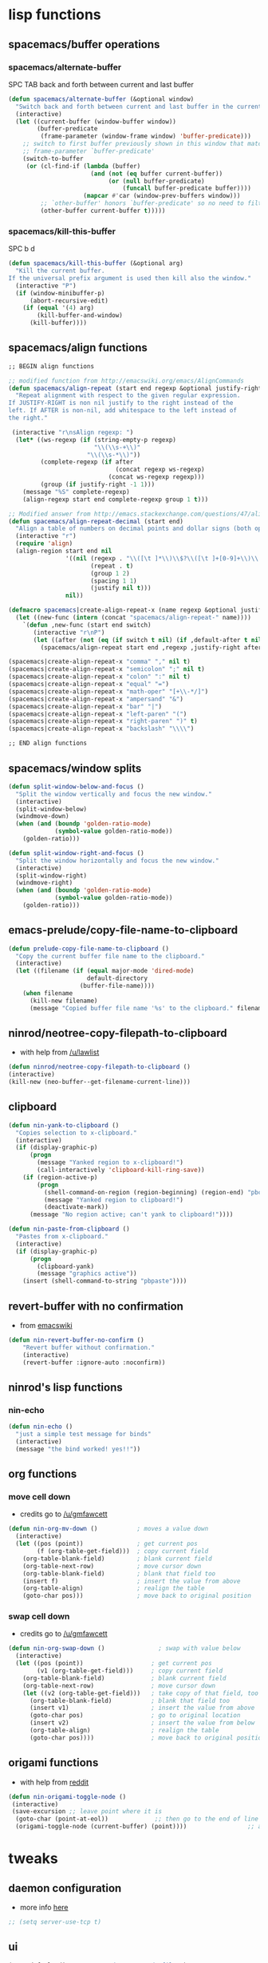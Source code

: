 #+STARTUP: indent
#+STARTUP: overview

* lisp functions
** spacemacs/buffer operations
*** spacemacs/alternate-buffer
SPC TAB
back and forth between current and last buffer
#+BEGIN_SRC emacs-lisp
(defun spacemacs/alternate-buffer (&optional window)
  "Switch back and forth between current and last buffer in the current window."
  (interactive)
  (let ((current-buffer (window-buffer window))
        (buffer-predicate
         (frame-parameter (window-frame window) 'buffer-predicate)))
    ;; switch to first buffer previously shown in this window that matches
    ;; frame-parameter `buffer-predicate'
    (switch-to-buffer
     (or (cl-find-if (lambda (buffer)
                       (and (not (eq buffer current-buffer))
                            (or (null buffer-predicate)
                                (funcall buffer-predicate buffer))))
                     (mapcar #'car (window-prev-buffers window)))
         ;; `other-buffer' honors `buffer-predicate' so no need to filter
         (other-buffer current-buffer t)))))
#+END_SRC

*** spacemacs/kill-this-buffer
SPC b d
#+BEGIN_SRC emacs-lisp
(defun spacemacs/kill-this-buffer (&optional arg)
  "Kill the current buffer.
If the universal prefix argument is used then kill also the window."
  (interactive "P")
  (if (window-minibuffer-p)
      (abort-recursive-edit)
    (if (equal '(4) arg)
        (kill-buffer-and-window)
      (kill-buffer))))
#+END_SRC

** spacemacs/align functions
#+BEGIN_SRC emacs-lisp
;; BEGIN align functions

;; modified function from http://emacswiki.org/emacs/AlignCommands
(defun spacemacs/align-repeat (start end regexp &optional justify-right after)
  "Repeat alignment with respect to the given regular expression.
If JUSTIFY-RIGHT is non nil justify to the right instead of the
left. If AFTER is non-nil, add whitespace to the left instead of
the right."
 
 (interactive "r\nsAlign regexp: ")
  (let* ((ws-regexp (if (string-empty-p regexp)
                        "\\(\\s-+\\)"
                      "\\(\\s-*\\)"))
         (complete-regexp (if after
                              (concat regexp ws-regexp)
                            (concat ws-regexp regexp)))
         (group (if justify-right -1 1)))
    (message "%S" complete-regexp)
    (align-regexp start end complete-regexp group 1 t)))

;; Modified answer from http://emacs.stackexchange.com/questions/47/align-vertical-columns-of-numbers-on-the-decimal-point
(defun spacemacs/align-repeat-decimal (start end)
  "Align a table of numbers on decimal points and dollar signs (both optional)"
  (interactive "r")
  (require 'align)
  (align-region start end nil
                '((nil (regexp . "\\([\t ]*\\)\\$?\\([\t ]+[0-9]+\\)\\.?")
                       (repeat . t)
                       (group 1 2)
                       (spacing 1 1)
                       (justify nil t)))
                nil))

(defmacro spacemacs|create-align-repeat-x (name regexp &optional justify-right default-after)
  (let ((new-func (intern (concat "spacemacs/align-repeat-" name))))
    `(defun ,new-func (start end switch)
       (interactive "r\nP")
       (let ((after (not (eq (if switch t nil) (if ,default-after t nil)))))
         (spacemacs/align-repeat start end ,regexp ,justify-right after)))))

(spacemacs|create-align-repeat-x "comma" "," nil t)
(spacemacs|create-align-repeat-x "semicolon" ";" nil t)
(spacemacs|create-align-repeat-x "colon" ":" nil t)
(spacemacs|create-align-repeat-x "equal" "=")
(spacemacs|create-align-repeat-x "math-oper" "[+\\-*/]")
(spacemacs|create-align-repeat-x "ampersand" "&")
(spacemacs|create-align-repeat-x "bar" "|")
(spacemacs|create-align-repeat-x "left-paren" "(")
(spacemacs|create-align-repeat-x "right-paren" ")" t)
(spacemacs|create-align-repeat-x "backslash" "\\\\")

;; END align functions
#+END_SRC

** spacemacs/window splits
#+BEGIN_SRC emacs-lisp
(defun split-window-below-and-focus ()
  "Split the window vertically and focus the new window."
  (interactive)
  (split-window-below)
  (windmove-down)
  (when (and (boundp 'golden-ratio-mode)
             (symbol-value golden-ratio-mode))
    (golden-ratio)))

(defun split-window-right-and-focus ()
  "Split the window horizontally and focus the new window."
  (interactive)
  (split-window-right)
  (windmove-right)
  (when (and (boundp 'golden-ratio-mode)
             (symbol-value golden-ratio-mode))
    (golden-ratio)))
#+END_SRC

** emacs-prelude/copy-file-name-to-clipboard
#+BEGIN_SRC emacs-lisp
(defun prelude-copy-file-name-to-clipboard ()
  "Copy the current buffer file name to the clipboard."
  (interactive)
  (let ((filename (if (equal major-mode 'dired-mode)
                      default-directory
                    (buffer-file-name))))
    (when filename
      (kill-new filename)
      (message "Copied buffer file name '%s' to the clipboard." filename))))
#+END_SRC

** ninrod/neotree-copy-filepath-to-clipboard
- with help from [[http://stackoverflow.com/a/40564951/4921402][/u/lawlist]]
#+BEGIN_SRC emacs-lisp
(defun ninrod/neotree-copy-filepath-to-clipboard () 
(interactive) 
(kill-new (neo-buffer--get-filename-current-line)))
#+END_SRC

** clipboard
#+BEGIN_SRC emacs-lisp
(defun nin-yank-to-clipboard ()
  "Copies selection to x-clipboard."
  (interactive)
  (if (display-graphic-p)
      (progn
        (message "Yanked region to x-clipboard!")
        (call-interactively 'clipboard-kill-ring-save))
    (if (region-active-p)
        (progn
          (shell-command-on-region (region-beginning) (region-end) "pbcopy")
          (message "Yanked region to clipboard!")
          (deactivate-mark))
      (message "No region active; can't yank to clipboard!"))))

(defun nin-paste-from-clipboard ()
  "Pastes from x-clipboard."
  (interactive)
  (if (display-graphic-p)
      (progn
        (clipboard-yank)
        (message "graphics active"))
    (insert (shell-command-to-string "pbpaste"))))
#+END_SRC

** revert-buffer with no confirmation
- from [[http://www.emacswiki.org/emacs-en/download/misc-cmds.el][emacswiki]]
#+BEGIN_SRC emacs-lisp
(defun nin-revert-buffer-no-confirm ()
    "Revert buffer without confirmation."
    (interactive)
    (revert-buffer :ignore-auto :noconfirm))
#+END_SRC

** ninrod's lisp functions
*** nin-echo
#+BEGIN_SRC emacs-lisp
(defun nin-echo ()
  "just a simple test message for binds"
  (interactive)
  (message "the bind worked! yes!!"))
#+END_SRC

** org functions
*** move cell down
- credits go to [[https://www.reddit.com/r/emacs/comments/583n1x/movecopy_a_cel_to_the_right/][/u/gmfawcett]]
#+BEGIN_SRC emacs-lisp
(defun nin-org-mv-down ()           ; moves a value down
  (interactive)
  (let ((pos (point))               ; get current pos
        (f (org-table-get-field)))  ; copy current field
    (org-table-blank-field)         ; blank current field
    (org-table-next-row)            ; move cursor down
    (org-table-blank-field)         ; blank that field too
    (insert f)                      ; insert the value from above
    (org-table-align)               ; realign the table
    (goto-char pos)))               ; move back to original position
#+END_SRC

*** swap cell down
- credits go to [[https://www.reddit.com/r/emacs/comments/583n1x/movecopy_a_cel_to_the_right/][/u/gmfawcett]]
#+BEGIN_SRC emacs-lisp
(defun nin-org-swap-down ()               ; swap with value below
  (interactive)
  (let ((pos (point))                   ; get current pos
        (v1 (org-table-get-field)))     ; copy current field
    (org-table-blank-field)             ; blank current field
    (org-table-next-row)                ; move cursor down
    (let ((v2 (org-table-get-field)))   ; take copy of that field, too
      (org-table-blank-field)           ; blank that field too
      (insert v1)                       ; insert the value from above
      (goto-char pos)                   ; go to original location
      (insert v2)                       ; insert the value from below
      (org-table-align)                 ; realign the table
      (goto-char pos))))                ; move back to original position
#+END_SRC

** origami functions
- with help from [[https://www.reddit.com/r/emacs/comments/580v30/tweaking_origamiel_lisp_and_regexes/][reddit]]
#+BEGIN_SRC emacs-lisp
(defun nin-origami-toggle-node ()
 (interactive)
 (save-excursion ;; leave point where it is
  (goto-char (point-at-eol))             ;; then go to the end of line
  (origami-toggle-node (current-buffer) (point))))                 ;; and try to fold
#+END_SRC

* tweaks
** daemon configuration
- more info [[http://www.tychoish.com/posts/running-multiple-emacs-daemons-on-a-single-system/][here]]
#+BEGIN_SRC emacs-lisp
  ;; (setq server-use-tcp t)
#+END_SRC

** ui
#+BEGIN_SRC emacs-lisp
  (setq default-directory "~/code/sources/dotfiles")
  (setq inhibit-startup-message t)

  ;; careful with emacs compiled with `nox'
  (if (fboundp 'scroll-bar-mode)
    (scroll-bar-mode -1))

  (if (fboundp 'fringe-mode)
    (fringe-mode 0))

  (tool-bar-mode -1)
  (menu-bar-mode -1)
  (fset 'yes-or-no-p 'y-or-n-p)

  ;; silence, please.
  ;; (setq visible-bell t)

  ;; save last cursor position
  (save-place-mode 1) 
  ;; (setq save-place-file (locate-user-emacs-file "places" "emacs-places"))

  ;; save minibuffer history
  (savehist-mode 1)

  ;; hack: customize display time in modeline. 
  ;; lifted from https://www.reddit.com/r/emacs/comments/2ziinn/displaytimemode_but_not_system_load/
  (setq display-time-default-load-average nil)
  (setq display-time-day-and-date t)
  (display-time-mode)

  ;;highlight current line
  ;;(global-hl-line-mode)


  ;; support for camelcase words
  ;; (global-subword-mode)

#+END_SRC

** gui
#+BEGIN_SRC emacs-lisp
  (when (display-graphic-p)
    (when (eq system-type 'darwin)
        ;; start maximized
        ;; (toggle-frame-maximized)
        ;; (set-frame-parameter nil 'fullscreen 'fullboth)

        ;; osx does not lose screen real state with menu bar mode on
        (menu-bar-mode 1)))
#+END_SRC

** indentation
#+BEGIN_SRC emacs-lisp
  (setq-default js-basic-offset 2
                js-indent-level 2
                sh-basic-offset 2
                sh-indentation 2
                indent-tabs-mode nil)
#+END_SRC

** font
*** Monoisome
- get it at [[https://github.com/larsenwork/monoid][larsenwork/monoid]]
  #+BEGIN_SRC emacs-lisp
  (add-to-list 'default-frame-alist
               '(font . "Monoisome-14"))
  #+END_SRC

** backups
- partially lifted from [[https://github.com/magnars/.emacs.d/blob/master/init.el][magnar's emacs.d]]
#+BEGIN_SRC emacs-lisp
;; Write backup files to own directory
(setq backup-directory-alist
      `(("." . ,(expand-file-name
                 (concat user-emacs-directory "backups")))))
;; Make backups of files, even when they're in version control
(setq vc-make-backup-files t)


(setq auto-save-default nil) ; stop creating those #auto-save# files
#+END_SRC

** garbage collection tuning
#+BEGIN_SRC emacs-lisp
(setq gc-cons-threshold 50000000)
(setq gnutls-min-prime-bits 4096)
#+END_SRC

** move custom data out of init.el
- more info [[http://irreal.org/blog/?p=3765][here]]
- and [[http://emacsblog.org/2008/12/06/quick-tip-detaching-the-custom-file/][here (M-x all-things-emacs)]]
  #+BEGIN_SRC emacs-lisp
(setq custom-file "~/.emacs.d/emacs-customizations.el")
(load custom-file 'noerror)
  #+END_SRC

** org-mode
*** general configs
- somewhat lifted from aaron bieber's post: [[http://blog.aaronbieber.com/2016/01/30/dig-into-org-mode.html][dig into org mode]]
#+BEGIN_SRC emacs-lisp
  (setq org-todo-keywords
        '((sequence "TODO" "IN-PROGRESS" "WAITING" "|" "DONE" "CANCELED")))
  (setq org-blank-before-new-entry (quote ((heading) (plain-list-item))))
  (setq org-log-done (quote time))
  (setq org-log-redeadline (quote time))
  (setq org-log-reschedule (quote time))
  (setq org-src-window-setup 'current-window)
#+END_SRC

*** org capture
- lifted from aaron bieber's post: [[http://blog.aaronbieber.com/2016/01/30/dig-into-org-mode.html][dig into org mode]]
#+BEGIN_SRC emacs-lisp
(setq org-capture-templates
      '(("a" "My TODO task format." entry
         (file "~/code/sources/life/gtd/inbox.org")
         "* TODO %? ")))
(defun air-org-task-capture ()
  "Capture a task with my default template."
  (interactive)
  (org-capture nil "a"))
#+END_SRC

*** org agenda
- lifted from aaron bieber's post: [[http://blog.aaronbieber.com/2016/01/30/dig-into-org-mode.html][dig into org mode]]
#+BEGIN_SRC emacs-lisp
  (setq org-agenda-files '("~/code/sources/life/"))

  (defun air-pop-to-org-agenda (split)
    "Visit the org agenda, in the current window or a SPLIT."
    (interactive "P")
    (org-agenda-list)
    (when (not split)
      (delete-other-windows)))

  (setq org-agenda-text-search-extra-files '(agenda-archives))
#+END_SRC

*** org refile
- with help from [[http://stackoverflow.com/a/22200624/4921402][so]]
#+BEGIN_SRC emacs-lisp
  (setq org-agenda-files
        '("~/code/sources/life/gtd/archives/done.org" 
          "~/code/sources/life/gtd/archives/canceled.org" 
          "~/code/sources/life/gtd/projects/projects.org" 
          "~/code/sources/life/gtd/inbox.org" 
          "~/code/sources/life/gtd/next.org" 
          "~/code/sources/life/gtd/talvez.org"))

  (setq org-refile-targets
        '((nil :maxlevel . 1)
          (org-agenda-files :maxlevel . 1)))
#+END_SRC

* packages
** evil corruption
*** evil
- emacsify insert state. based on this SO question [[http://stackoverflow.com/a/26573722/4921402][here]].
#+BEGIN_SRC emacs-lisp
  (use-package evil :ensure t
    :config 

    ;; remove all keybindings from insert-state keymap just
    ;; because I want to use emacs keybindings in insert state.
    (setcdr evil-insert-state-map nil)

    ;; but [escape] should switch back to normal state, obviously.
    (define-key evil-insert-state-map [escape] 'evil-normal-state)

    (evil-mode))
#+END_SRC

*** evil-commentary
#+BEGIN_SRC emacs-lisp
(use-package evil-commentary :ensure t
  :diminish evil-commentary-mode
  :config (evil-commentary-mode))
#+END_SRC

*** evil-matchit
#+BEGIN_SRC emacs-lisp
(use-package evil-matchit :ensure t
  :config (global-evil-matchit-mode 1))
#+END_SRC

*** evil-surround
#+BEGIN_SRC emacs-lisp
(use-package evil-surround :ensure t
  :config (global-evil-surround-mode 1))
#+END_SRC

*** evil-exchange
#+BEGIN_SRC emacs-lisp
(use-package evil-exchange :ensure t
  :config (evil-exchange-install))
#+END_SRC

*** evil-args
#+begin_src emacs-lisp
(use-package evil-args :ensure t
  :config
    (define-key evil-inner-text-objects-map "a" 'evil-inner-arg)
    (define-key evil-outer-text-objects-map "a" 'evil-outer-arg)
)
#+end_src

*** evil-visualstar
#+begin_src emacs-lisp
(use-package evil-visualstar :ensure t
  :config (global-evil-visualstar-mode))
#+end_src

*** evil-indent-plus
#+begin_src emacs-lisp
(use-package evil-indent-plus :ensure t
  :config (evil-indent-plus-default-bindings))
#+end_src

*** evil-anzu
- config section hack: see [[https://github.com/TheBB/spaceline/issues/69][TheBB/spaceline#69]]
#+BEGIN_SRC emacs-lisp
  (use-package evil-anzu :ensure t
    :config 
    (setq anzu-cons-mode-line-p nil))
#+END_SRC

*** evil-numbers
#+BEGIN_SRC emacs-lisp
(use-package evil-numbers :ensure t)
#+END_SRC

*** evil-escape
#+BEGIN_SRC emacs-lisp
(use-package evil-escape :ensure t
  :config 
  (evil-escape-mode)
)
#+END_SRC

*** evil-terminal-cursor-changer
#+BEGIN_SRC emacs-lisp
  ;; (use-package evil-terminal-cursor-changer :ensure t
  ;;   :config
  ;;   (setq evil-motion-state-cursor 'box)
  ;;   (setq evil-visual-state-cursor 'box)
  ;;   (setq evil-normal-state-cursor 'box)
  ;;   (setq evil-insert-state-cursor 'bar)
  ;;   (setq evil-emacs-state-cursor  'hbar)
  ;;   (unless (display-graphic-p) 
  ;;     (evil-terminal-cursor-changer-activate)))
#+END_SRC

*** evil-replace-with-register
#+BEGIN_SRC emacs-lisp
  (use-package evil-ReplaceWithRegister :load-path "lisp/Dewdrops/evil-ReplaceWithRegister"
  :config
  (setq evil-ReplaceWithRegister-key (kbd "gr"))
  (evil-ReplaceWithRegister-install))
#+END_SRC

** cosmetic
*** theme collection
**** dark
***** birds-of-paradise-plus
  #+BEGIN_SRC text
    (use-package birds-of-paradise-plus-theme
      :init (load-theme 'birds-of-paradise-plus t)
      :defer t
      :ensure t)
  #+END_SRC

***** spacemacs
  #+BEGIN_SRC emacs-lisp
    (use-package spacemacs-theme
      :init (load-theme 'spacemacs-dark t)
      :defer t
      :ensure t)
  #+END_SRC

***** dracula 
#+BEGIN_SRC emacs-lisp
  ;; (use-package dracula-theme
  ;;   :init (load-theme 'dracula t)
  ;;   :defer t
  ;;   :ensure t)
#+END_SRC

***** gruvbox
  #+BEGIN_SRC emacs-lisp
    ;; (use-package gruvbox-theme
    ;;   :init (load-theme 'gruvbox t)
    ;;   :defer t
    ;;   :ensure t)
  #+END_SRC

***** darktooth
#+BEGIN_SRC emacs-lisp
  ;; (use-package darktooth-theme
  ;;   :init (load-theme 'darktooth t)
  ;;   :defer t
  ;;   :ensure t)
#+END_SRC

***** zenburn
#+BEGIN_SRC emacs-lisp
  ;;   (use-package zenburn-theme :ensure t)
  ;;   (load-theme 'zenburn t)
#+END_SRC

***** base16-chalk
#+BEGIN_SRC emacs-lisp
  ;; (use-package base16-theme
  ;;   :init (load-theme 'base16-chalk t)
  ;;   :defer t
  ;;   :ensure t)
#+END_SRC

***** cyberpunk
#+BEGIN_SRC emacs-lisp
  ;; (use-package cyberpunk-theme
  ;;   :init (load-theme 'cyberpunk t)
  ;;   :defer t
  ;;   :ensure t)
#+END_SRC

***** ample-zen
#+BEGIN_SRC emacs-lisp
  ;; (use-package ample-zen-theme
  ;;   :init (load-theme 'ample-zen t)
  ;;   :defer t
  ;;   :ensure t)
#+END_SRC

***** ample
#+BEGIN_SRC emacs-lisp
  ;; (use-package ample-theme
  ;;   :init (progn (load-theme 'ample t t)
  ;;                (enable-theme 'ample))
  ;;   :defer t
  ;;   :ensure t)
#+END_SRC

**** light
***** material
#+BEGIN_SRC emacs-lisp
  ;; (use-package material-theme :ensure t)
  ;; (load-theme 'material-light t)
  ;; (load-theme 'material t)
#+END_SRC

***** solarized
#+BEGIN_SRC emacs-lisp
  ;; (use-package solarized-theme :ensure t
  ;;   :config

  ;;   (setq solarized-high-contrast-mode-line t)
  ;;   (setq solarized-use-variable-pitch nil))

  ;; (load-theme 'solarized-light t)
#+END_SRC

***** leuven
#+BEGIN_SRC emacs-lisp
  ;; (load-theme 'leuven t)
#+END_SRC

*** spaceline
- to see an exhaustive separator list see [[https://github.com/milkypostman/powerline/blob/master/powerline-separators.el#L9-L11][here]].
#+BEGIN_SRC emacs-lisp
  (use-package spaceline :ensure t
    :config
    (setq powerline-height 30)
    (setq powerline-default-separator 'utf-8) ;customize separators for Powerline: alternate, slant, wave, zigzag, nil.
    (setq spaceline-separator-dir-left '(right . right))
    (setq spaceline-separator-dir-right '(right . right))
    (when (eq system-type 'darwin) (setq ns-use-srgb-colorspace nil))
    (setq powerline-default-separator 'slant)
    (setq spaceline-workspace-numbers-unicode t) ;for eyebrowse. nice looking unicode numbers for tagging different layouts
    (setq spaceline-window-numbers-unicode t)
    (setq spaceline-highlight-face-func #'spaceline-highlight-face-evil-state) ; set colouring for different evil-states
    (require 'spaceline-config)
    (spaceline-spacemacs-theme)
    (spaceline-compile))
#+END_SRC

*** rainbow-delimiters
#+BEGIN_SRC emacs-lisp
(use-package rainbow-delimiters :ensure t
  :config (add-hook 'prog-mode-hook #'rainbow-delimiters-mode))
#+END_SRC

*** highlight-parentheses
#+BEGIN_SRC emacs-lisp
  (use-package highlight-parentheses :ensure t
    :diminish highlight-parentheses-mode
    :config
        (add-hook 'prog-mode-hook #'highlight-parentheses-mode)
        (add-hook 'org-mode-hook #'highlight-parentheses-mode)
        (setq hl-paren-delay 0.2)
        (setq hl-paren-colors '("Springgreen3"
                                "IndianRed1"
                                "IndianRed3"
                                "IndianRed4"))
        (set-face-attribute 'hl-paren-face nil :weight 'ultra-bold))
#+END_SRC

*** all-the-icons
#+BEGIN_SRC emacs-lisp
  (use-package all-the-icons :ensure t
    :config
    (use-package all-the-icons-dired :load-path "lisp/jtbm37/all-the-icons-dired"))
#+END_SRC

** expand funcionality
*** highlight-numbers
#+BEGIN_SRC emacs-lisp
(use-package highlight-numbers :ensure t
:config (add-hook 'prog-mode-hook 'highlight-numbers-mode))
#+END_SRC
*** relative-line-numbers
#+BEGIN_SRC emacs-lisp
(use-package relative-line-numbers :ensure t
:init
  (setq relative-line-numbers-motion-function #'forward-visible-line)
:config
  (global-relative-line-numbers-mode))
#+END_SRC

*** restart-emacs
#+BEGIN_SRC emacs-lisp
(use-package restart-emacs :ensure t)
#+END_SRC

*** eyebrowse
#+BEGIN_SRC emacs-lisp
(use-package eyebrowse :ensure t
  :config
    (setq eyebrowse-wrap-around t)
    (eyebrowse-mode t)
)
#+END_SRC

*** multi-term
#+BEGIN_SRC emacs-lisp
(use-package multi-term :ensure t
  :config (setq multi-term-program "/bin/zsh"))
#+END_SRC

*** avy
  #+BEGIN_SRC emacs-lisp
(use-package avy :ensure t)
  #+END_SRC

*** ag: the silver searcher
#+BEGIN_SRC emacs-lisp
(use-package ag :ensure t)
#+END_SRC

*** smartparens
#+BEGIN_SRC emacs-lisp
  (use-package smartparens :ensure t
    :config
     ;; Always start smartparens mode in js-mode.
     ;; (add-hook 'js-mode-hook #'smartparens-mode)
     (add-hook 'prog-mode-hook #'smartparens-mode)
     (add-hook 'org-mode-hook #'smartparens-mode)
  )
#+END_SRC

*** origami
#+BEGIN_SRC emacs-lisp
(use-package origami :ensure t
  :config 
    (add-hook 'prog-mode-hook 
      (lambda () 
        (setq-local origami-fold-style 'triple-braces)
        (origami-mode)
        (origami-close-all-nodes (current-buffer)))))
#+END_SRC

*** restclient
#+BEGIN_SRC emacs-lisp
(use-package restclient :ensure t)
#+END_SRC

*** atomic-chrome
#+BEGIN_SRC emacs-lisp
  (when (eq system-type 'darwin)
    (use-package atomic-chrome :ensure t
      :init
      (atomic-chrome-start-server)))
  #+END_SRC

*** vidff
#+BEGIN_SRC emacs-lisp
(use-package vdiff :ensure t
:config
(evil-define-key 'normal vdiff-mode-map "," vdiff-mode-prefix-map))
#+END_SRC

** completions
*** ivy/counsel
#+BEGIN_SRC emacs-lisp
  (use-package ivy
    :ensure t
    :config
      ;; (setq ivy-use-virtual-buffers t)
      (setq ivy-count-format "(%d/%d) ")
      (ivy-mode 1)
      (use-package counsel :ensure t))
#+END_SRC

*** company
#+BEGIN_SRC emacs-lisp
(use-package company :ensure t
  :config
    (add-hook 'after-init-hook 'global-company-mode)
    ;; TODO: could we use TAB?
    (define-key company-mode-map (kbd "C-SPC") 'company-complete))
#+END_SRC

*** yasnippet
  #+BEGIN_SRC emacs-lisp
(use-package yasnippet :ensure t
  :config (yas-global-mode 1))
  #+END_SRC

*** flycheck
  #+BEGIN_SRC emacs-lisp
    (use-package flycheck :ensure t
      :config (global-flycheck-mode t))
  #+END_SRC

*** emmet
#+BEGIN_SRC emacs-lisp
  (use-package emmet-mode
    :init (progn
                 (add-hook 'web-mode-hook  'emmet-mode)
                 (add-hook 'html-mode-hook 'emmet-mode)
                 (add-hook 'sgml-mode-hook 'emmet-mode)
                 (add-hook 'css-mode-hook  'emmet-mode))
    :defer t
    :ensure t)
#+END_SRC

*** smart-tab
#+BEGIN_SRC emacs-lisp
  (use-package smart-tab :ensure t
    :config (global-smart-tab-mode 1))
#+END_SRC

** keybinds
*** which key
  #+BEGIN_SRC emacs-lisp
  (use-package which-key :ensure t 
    :diminish which-key-mode
	:config (which-key-mode))
  #+END_SRC

*** bind-map
#+BEGIN_SRC emacs-lisp
(use-package bind-map :ensure t)
#+END_SRC

*** bind-key
#+BEGIN_SRC emacs-lisp
(use-package bind-key :ensure t)
#+END_SRC

*** hydra
#+BEGIN_SRC emacs-lisp
(use-package hydra :ensure t
  :config
    (use-package ivy-hydra :ensure t))
#+END_SRC

** file browsing
*** projectile
- the projectile-switch-project-action hack was lifted from [[projectile-switch-project-action][here]].
#+BEGIN_SRC emacs-lisp
(use-package projectile :ensure t
  :diminish projectile-mode
  :config
    (add-hook 'after-init-hook 'projectile-mode)
    (use-package counsel-projectile :ensure t)
    (setq projectile-completion-system 'ivy)   
    
    ;; make projectile usable for every directory
    (setq projectile-require-project-root nil)

    ;; not used because `SPC-gs' is sealing the deal for the moment
    ;;(setq projectile-switch-project-action 'projectile-vc)
)
#+END_SRC

*** ranger
#+BEGIN_SRC emacs-lisp
  (use-package ranger :ensure t
    :config
        ;; (ranger-override-dired-mode t)
        (setq ranger-cleanup-on-disable t)
        (setq ranger-show-dotfiles t)
        (setq ranger-hide-cursor nil))
#+END_SRC

*** neotree
#+BEGIN_SRC emacs-lisp
    (use-package neotree :ensure t
      :init
      (setq neo-create-file-auto-open t
            neo-auto-indent-point nil
            neo-mode-line-type 'none
            neo-window-width 50
            neo-show-updir-line nil
            neo-smart-open t
            neo-show-hidden-files t
            neo-theme (if (display-graphic-p) 'icons 'nerd) ; fallback
            ;; neo-theme 'nerd ; fallback
            neo-banner-message nil
  ))
#+END_SRC

*** dired+
#+BEGIN_SRC emacs-lisp
  (use-package dired+ :ensure t
    :init
    (setq diredp-hide-details-initially-flag nil))
#+END_SRC

*** dired-k
#+BEGIN_SRC emacs-lisp
  (use-package dired-k :ensure t
    :init
      (setq dired-k-human-readable t)
      (setq dired-k-style 'git)
    :config
    (add-hook 'dired-initial-position-hook 'dired-k))

#+END_SRC

*** dired-sort
#+BEGIN_SRC emacs-lisp
(use-package dired-sort :ensure t)
#+END_SRC

** git
*** git-gutter
#+BEGIN_SRC emacs-lisp
(use-package git-gutter :ensure t
  :config
    (global-git-gutter-mode +1)
)
#+END_SRC

*** magit
- for more info about magit-display-buffer-function, see [[http://stackoverflow.com/q/39933868/4921402][here]].
#+BEGIN_SRC emacs-lisp
  (use-package magit :ensure t
    :config
      ;;(setq magit-display-buffer-function #'magit-display-buffer-fullframe-status-v1)
      (setq magit-display-buffer-function #'magit-display-buffer-same-window-except-diff-v1)
      (setq magit-repository-directories '("~/code/sources"))
      (use-package evil-magit :ensure t)
  )
#+END_SRC

** org
*** Org Bullets
  #+BEGIN_SRC emacs-lisp
    (use-package org-bullets
      :ensure t
      :init

      ;; org-bullets-bullet-list
      ;; default: "◉ ○ ✸ ✿"
      ;; large: ♥ ● ◇ ✚ ✜ ☯ ◆ ♠ ♣ ♦ ☢ ❀ ◆ ◖ ▶
      ;; Small: ► • ★ ▸
      (setq org-bullets-bullet-list '("•"))

      ;; others: ▼, ↴, ⬎, ⤷,…, and ⋱.
      ;; (setq org-ellipsis "⤵")
      (setq org-ellipsis "…")

      :config
      (add-hook 'org-mode-hook 
                (lambda () 
                  (org-bullets-mode 1))))
  #+END_SRC

*** Reveal.js
  #+BEGIN_SRC emacs-lisp
  (use-package ox-reveal
  :ensure t)

  (setq org-reveal-root "http://cdn.jsdelivr.net/reveal.js/3.0.0/")
  (setq org-reveal-mathjax t)

  (use-package htmlize 
  :ensure t)
  #+END_SRC

*** ob-http
#+BEGIN_SRC emacs-lisp
(use-package ob-http :ensure t
:config
(org-babel-do-load-languages
 'org-babel-load-languages
 '((emacs-lisp . t)
   (http . t))))
#+END_SRC

** filetypes
*** md: markdown
#+BEGIN_SRC emacs-lisp
(use-package markdown-mode :ensure t
      :commands (markdown-mode gfm-mode)
      :mode (("README\\.md\\'" . gfm-mode)
             ("\\.md\\'" . markdown-mode)
             ("\\.markdown\\'" . markdown-mode))
      :init (setq markdown-command "multimarkdown"))
#+END_SRC

*** html: web-mode
#+BEGIN_SRC emacs-lisp
(use-package web-mode
  :ensure t
  :init 
  (setq web-mode-enable-current-element-highlight t)
  :config
      (add-to-list 'auto-mode-alist '("\\.html?\\'" . web-mode))
      (add-to-list 'auto-mode-alist '("\\.phtml\\'" . web-mode))
      (add-to-list 'auto-mode-alist '("\\.tpl\\.php\\'" . web-mode))
      (add-to-list 'auto-mode-alist '("\\.[agj]sp\\'" . web-mode))
      (add-to-list 'auto-mode-alist '("\\.as[cp]x\\'" . web-mode))
      (add-to-list 'auto-mode-alist '("\\.erb\\'" . web-mode))
      (add-to-list 'auto-mode-alist '("\\.mustache\\'" . web-mode))
      (add-to-list 'auto-mode-alist '("\\.djhtml\\'" . web-mode))

      (defun my-web-mode-hook ()
        "Hooks for Web mode."

        ;; config auto closing: http://stackoverflow.com/a/23407052/4921402 
        (setq web-mode-tag-auto-close-style 2)
        (setq web-mode-auto-close-style 2)
        (setq web-mode-enable-auto-closing t)

        (setq web-mode-markup-indent-offset 2)
        (setq web-mode-css-indent-offset    2)
        (setq web-mode-code-indent-offset   2))
      (add-hook 'web-mode-hook 'my-web-mode-hook))
#+END_SRC

*** css/less: 
#+BEGIN_SRC emacs-lisp
  (use-package less-css-mode :ensure t)
#+END_SRC

*** js: js2-mode
#+BEGIN_SRC emacs-lisp
(use-package js2-mode :ensure t
  :config
    (add-to-list 'auto-mode-alist '("\\.js\\'" . js2-mode))
    (add-hook 'js2-mode-hook (lambda () (setq js2-basic-offset 2))))
#+END_SRC

*** json: json-mode, json-reformat
#+BEGIN_SRC emacs-lisp
  (use-package json-reformat :ensure t
    :config
    (setq json-reformat:indent-width 2))

  (use-package json-mode :ensure t)
#+END_SRC

*** vimrc: vimrc mode
#+BEGIN_SRC emacs-lisp
(use-package vimrc-mode :ensure t)
#+END_SRC

*** docker: dockerfile
#+BEGIN_SRC emacs-lisp
(use-package dockerfile-mode :ensure t
  :config (add-to-list 'auto-mode-alist '("Dockerfile\\'" . dockerfile-mode)))
#+END_SRC

*** gitconfig-mode
#+BEGIN_SRC emacs-lisp
(use-package gitconfig-mode :ensure t)
#+END_SRC

* fixes/patches
** yasnippet hijacks TAB key in term mode
#+BEGIN_SRC emacs-lisp
(add-hook 'term-mode-hook 'my-term-mode-hook)
(defun my-term-mode-hook ()
  (yas-minor-mode -1))
#+END_SRC

** make zsh with bindkey -v and ansi-term be friendly to each other [[https://github.com/syl20bnr/spacemacs/issues/7140][syl20bnr/spacemacs#7140]]
*** TheBB's solution
- shamelessly lifted from github.com/TheBB's config
- not working though.
#+BEGIN_SRC emacs-lisp
  ;(evil-set-initial-state 'term-mode 'emacs)
  ;(push 'term-mode evil-escape-excluded-major-modes)
#+END_SRC

*** @chadhs tip
#+BEGIN_SRC emacs-lisp
  ;; (evil-define-key 'normal term-raw-map "p" 'term-paste)
  ;; (evil-define-key 'normal term-raw-map "j" 'term-send-down)
  ;; (evil-define-key 'normal term-raw-map "k" 'term-send-up)
  ;; (evil-define-key 'normal term-raw-map "/" 'term-send-reverse-search-history)
  ;; (evil-define-key 'normal term-raw-map (kbd "C-c") 'term-send-raw)
  ;; (evil-define-key 'insert term-raw-map (kbd "C-c") 'term-send-raw)
#+END_SRC

** fix $PATH on macosx with exec-path-from-shell
#+BEGIN_SRC emacs-lisp
  (when (eq system-type 'darwin)
      (use-package exec-path-from-shell
        :ensure t
        :config
          (exec-path-from-shell-initialize)))
#+END_SRC

** diminishes
#+BEGIN_SRC emacs-lisp
(diminish 'undo-tree-mode)
(diminish 'auto-revert-mode)
(diminish 'org-indent-mode)
(diminish 'smartparens-mode)
(diminish 'git-gutter-mode)
(diminish 'evil-escape-mode)
(diminish 'subword-mode)
(diminish 'smart-tab-mode)
(diminish 'flyspell-mode "FlyS")
(diminish 'flycheck-mode "FlyC")
#+END_SRC

** M-x man
- [[http://emacs.stackexchange.com/a/10669/12585][list]] of evil states: 
- with [[https://github.com/syl20bnr/spacemacs/issues/7346][help]] from @TheBB 
#+BEGIN_SRC emacs-lisp
  (with-eval-after-load "man" 
      (evil-set-initial-state 'Man-mode 'normal)
      (setq Man-notify-method 'pushy)
  )
#+END_SRC

** dabbrev-expand case fix
#+BEGIN_SRC emacs-lisp
  (setq dabbrev-case-fold-search nil)
#+END_SRC

* keybinds
** evil
*** abusing the g prefix
#+BEGIN_SRC emacs-lisp
(define-key evil-motion-state-map "go" 'evil-goto-first-line)
(define-key evil-motion-state-map "gl" 'evil-goto-line)
(define-key evil-motion-state-map "gp" 'pop-global-mark)
(define-key evil-motion-state-map "g9" (kbd "Hz-M"))
(define-key evil-motion-state-map "g0" (kbd "LztM"))

(define-key evil-motion-state-map "g1" 'eyebrowse-switch-to-window-config-1)
(define-key evil-motion-state-map "g2" 'eyebrowse-switch-to-window-config-2)
(define-key evil-motion-state-map "g3" 'eyebrowse-switch-to-window-config-3)
(define-key evil-motion-state-map "g4" 'eyebrowse-switch-to-window-config-4)

(define-key evil-motion-state-map "gs" 'magit-status)
(define-key evil-motion-state-map "g." 'counsel-projectile)
(define-key evil-motion-state-map "g/" 'swiper)
(define-key evil-motion-state-map "gh" 'counsel-recentf)
#+END_SRC

*** comfort improvements
#+BEGIN_SRC emacs-lisp
  (define-key evil-normal-state-map (kbd "RET") 'evil-write)
  (define-key evil-normal-state-map (kbd "TAB") 'evil-toggle-fold)
  (define-key evil-normal-state-map (kbd "DEL") 'counsel-find-file)
  (define-key evil-normal-state-map "q" 'evil-quit)
  (define-key evil-normal-state-map "-" 'evil-ex-nohighlight)
  (define-key evil-normal-state-map "Q" 'evil-record-macro)
  (define-key evil-motion-state-map "(" 'evil-backward-paragraph)
  (define-key evil-motion-state-map ")" 'evil-forward-paragraph)
#+END_SRC

*** function keys
#+BEGIN_SRC emacs-lisp
(bind-key (kbd "<f1>") 'eyebrowse-switch-to-window-config-1 evil-motion-state-map)
(bind-key (kbd "<f2>") 'eyebrowse-switch-to-window-config-2 evil-motion-state-map)
(bind-key (kbd "<f3>") 'eyebrowse-switch-to-window-config-3 evil-motion-state-map)
(bind-key (kbd "<f4>") 'eyebrowse-switch-to-window-config-4 evil-motion-state-map)

(bind-key (kbd "<f5>") 'eyebrowse-switch-to-window-config-5 evil-motion-state-map)
(bind-key (kbd "<f6>") 'eyebrowse-switch-to-window-config-6 evil-motion-state-map)
(bind-key (kbd "<f7>") 'eyebrowse-switch-to-window-config-7 evil-motion-state-map)
(bind-key (kbd "<f8>") 'eyebrowse-switch-to-window-config-8 evil-motion-state-map)
#+END_SRC

*** fixes
#+BEGIN_SRC emacs-lisp
  ;; As I've sequestered < and > when in org mode, we need a workaround.
  (define-key evil-motion-state-map "g>" 'evil-shift-right)
  (define-key evil-motion-state-map "g<" 'evil-shift-left)

  ;; `z.' fix
  (define-key evil-normal-state-map "z." 'evil-scroll-line-to-center)

  ;; `z-' fix
  (define-key evil-normal-state-map "z-" 'evil-scroll-line-to-bottom)

  ;; make / and ? behave like vim
  (define-key isearch-mode-map (kbd "<escape>") 'isearch-cancel)
  (define-key evil-ex-search-keymap (kbd "<escape>") 'minibuffer-keyboard-quit)

  ;; instantly display current keystrokes in mini buffer
  (setq echo-keystrokes 0.02)

  ;; auto-indent on RET
  (define-key global-map (kbd "RET") 'newline-and-indent)
#+END_SRC

*** insert state
#+BEGIN_SRC emacs-lisp
  (global-set-key (kbd "C-<tab>") 'dabbrev-expand)
  (define-key minibuffer-local-map (kbd "C-<tab>") 'dabbrev-expand)
#+END_SRC

** modes
*** org
**** bind-map
#+BEGIN_SRC emacs-lisp
(bind-map org-map
    :evil-keys (",")
    :evil-states (normal visual)
    :major-modes (org-mode))
#+END_SRC

**** local leader
***** c: code
#+BEGIN_SRC emacs-lisp
  (bind-map-set-keys org-map
    "cc" 'org-edit-src-code
    "cb" 'org-babel-execute-src-block
    "cp" 'eval-print-last-sexp
    "ce" 'eval-last-sexp)
  (which-key-declare-prefixes ", c" "code")
#+END_SRC

***** d: dates/schedulling
#+BEGIN_SRC emacs-lisp
  (bind-map-set-keys org-map
    "dd" 'org-schedule
  )
  (which-key-declare-prefixes ", d" "dates/schedule")
#+END_SRC

***** i: insertions
#+BEGIN_SRC emacs-lisp
(bind-map-set-keys org-map
  "ih" 'org-insert-heading
  "ia" 'org-insert-heading-after-current
  "ir" 'org-insert-heading-respect-content
  "is" 'org-insert-subheading
  "il" 'org-insert-link
  "io" 'org-open-at-point
  "iL" 'org-toggle-link-display
)
(which-key-declare-prefixes ", i" "insertions/additions")
#+END_SRC

***** l: label/tag
#+BEGIN_SRC emacs-lisp
  (bind-map-set-keys org-map
    "ll" 'counsel-org-tag
  )
  (which-key-add-major-mode-key-based-replacements 'org-mode ", l" "label/tag")
#+END_SRC

***** m: meta
#+BEGIN_SRC emacs-lisp
  (bind-map-set-keys org-map
    "ml" 'org-metaright
    "mh" 'org-metaleft
    "mj" 'org-metadown
    "mk" 'org-metaup
    "m RET"  'org-meta-return
  )
  (which-key-declare-prefixes ", m" "org-meta")
#+END_SRC

***** o: interesting org commands
#+BEGIN_SRC emacs-lisp
  (bind-map-set-keys org-map


    ;; from: http://emacsist.com/10284 
    "or" 'org-refile
    
    "ot" 'org-table-convert-region
  )
  (which-key-declare-prefixes ", o" "interesting org commands")
#+END_SRC

***** s: subtree commands
#+BEGIN_SRC emacs-lisp
(bind-map-set-keys org-map
  ;; subtree commands
  "sh" 'org-promote-subtree
  "sl" 'org-demote-subtree
  "sk" 'org-move-subtree-up
  "sj" 'org-move-subtree-down
  "sy" 'org-copy-subtree
  "sd" 'org-cut-subtree
  "sp" 'org-paste-subtree
  "ss" 'org-show-subtree
  "sc" 'org-clone-subtree-with-time-shift)
(which-key-declare-prefixes ", s" "org subtree operations")
#+END_SRC

***** t: table
****** ☛ TODO lift more binds from [[http://orgmode.org/manual/Built_002din-table-editor.html][here]]:
#+BEGIN_SRC emacs-lisp
    (bind-map-set-keys org-map
      "ta" 'org-table-align
      
      "te" 'org-edit-special

      "tt" 'org-table-transpose-table-at-point

      "th" 'org-backward-sentence
      "tl" 'org-forward-sentence

      "tdc" 'org-table-delete-column

      ;; from https://www.reddit.com/r/emacs/comments/56oc9c/orgtables_is_there_a_way_to_delete_a_whole_table/
      ;; fist place point in the top left bar (`|')
      "tm" 'org-mark-element

      "tr" 'org-table-insert-row
      "tc" 'org-table-insert-column
    
      "to" 'org-table-toggle-coordinate-overlays
      "t?" 'org-table-field-info
      "t=" 'org-table-eval-formula

      "tf" (lambda () (interactive) 
            (let ((current-prefix-arg 4))
            (call-interactively 'org-table-recalculate))
           )

      "t RET" 'org-table-copy-down
    )
  (which-key-add-major-mode-key-based-replacements 'org-mode ", t" "org-table")
  (which-key-add-major-mode-key-based-replacements 'org-mode ", td" "org-table deletions")
  (which-key-add-major-mode-key-based-replacements 'org-mode ", tf" "recalculate formulas")
#+END_SRC

***** z: zoom / visualization
#+BEGIN_SRC emacs-lisp
(bind-map-set-keys org-map
  "zi" 'org-narrow-to-subtree
  "zo" 'widen)
(which-key-declare-prefixes ", z" "zoom")
#+END_SRC

***** E: exports
#+BEGIN_SRC emacs-lisp
(bind-map-set-keys org-map
  "Ed" 'org-export-dispatch
)
(which-key-declare-prefixes ", E" "Exports")
#+END_SRC

***** *-=: others
#+BEGIN_SRC emacs-lisp
(bind-map-set-keys org-map
  ;; cycle
  "TAB" 'org-cycle
  "*" 'org-ctrl-c-star
  "-" 'org-ctrl-c-minus
)
#+END_SRC

**** local fixes
***** org-mode-map
#+BEGIN_SRC emacs-lisp
  (unbind-key "C-<tab>" org-mode-map)
#+END_SRC
***** org-src-code-map
#+BEGIN_SRC emacs-lisp
  (bind-key "C-c C-c" 'org-edit-src-exit org-src-mode-map)
#+END_SRC
***** other
#+BEGIN_SRC emacs-lisp
  ;; (evil-define-key 'normal org-mode-map (kbd "TAB") 'ivy-switch-buffer)
  ;; (when (display-graphic-p)
  ;;   (evil-define-key 'normal org-mode-map (kbd "<tab>") 'ivy-switch-buffer))

  (evil-define-key 'normal org-mode-map (kbd "RET") 'evil-write)

  ;; movement
  (evil-define-key 'normal org-mode-map "zu" 'outline-up-heading)
  (evil-define-key 'normal org-mode-map "zh" 'outline-previous-visible-heading)
  (evil-define-key 'normal org-mode-map "zj" 'org-forward-heading-same-level)
  (evil-define-key 'normal org-mode-map "zk" 'org-backward-heading-same-level)
  (evil-define-key 'normal org-mode-map "zl" 'outline-next-visible-heading)

  (evil-define-key 'normal org-mode-map "<" 'org-do-promote)
  (evil-define-key 'normal org-mode-map ">" 'org-do-demote)

  (evil-define-key 'normal org-mode-map "t" 'org-todo)
  #+END_SRC

*** lisp-mode
- with help from [[https://www.reddit.com/r/emacs/comments/56xmvg/properly_editing_a_shell_buffer_with_evilmode/][/r/emacs]]
#+BEGIN_SRC emacs-lisp
(bind-map term-map
    :evil-keys (",")
    :evil-states (normal visual)
    :major-modes (lisp-mode lisp-interaction-mode))

(bind-map-set-keys term-map
  "e" 'eval-last-sexp
  "r" 'eval-print-last-sexp
)
(which-key-add-major-mode-key-based-replacements 'term-mode ", e" "eval-last-sexp")
(which-key-add-major-mode-key-based-replacements 'term-mode ", p" "eval-print-last-sexp")
#+END_SRC

*** term
- with help from [[https://www.reddit.com/r/emacs/comments/56xmvg/properly_editing_a_shell_buffer_with_evilmode/][/r/emacs]]
#+BEGIN_SRC emacs-lisp
(bind-map term-map
    :evil-keys (",")
    :evil-states (normal visual)
    :major-modes (term-mode))

(bind-map-set-keys term-map
  "l" 'term-line-mode
  "c" 'term-char-mode
)
(which-key-add-major-mode-key-based-replacements 'term-mode ", l" "line mode")
(which-key-add-major-mode-key-based-replacements 'term-mode ", c" "char mode")
#+END_SRC

*** dired
**** fix: unhijack my precious SPC leader key.
- lifted from this [[http://stackoverflow.com/a/10672548/4921402][SO question]]
#+BEGIN_SRC emacs-lisp
(define-key dired-mode-map (kbd "SPC") nil)
#+END_SRC

*** magit
**** magit-status-mode-map fixes
#+BEGIN_SRC emacs-lisp
(define-key magit-status-mode-map (kbd "SPC") nil)
(define-key magit-status-mode-map "go" 'evil-goto-first-line)
#+END_SRC

**** magit-hunk-section-map fixes
#+BEGIN_SRC emacs-lisp
(unbind-key "s" magit-hunk-section-map)
#+END_SRC

**** magit-file-section-map
#+BEGIN_SRC emacs-lisp
(unbind-key "s" magit-file-section-map)
#+END_SRC

*** prog-mode
#+BEGIN_SRC emacs-lisp
(evil-define-key 'normal prog-mode-map (kbd "TAB") 'nin-origami-toggle-node)
#+END_SRC

*** ivy
#+BEGIN_SRC emacs-lisp
(bind-key "<escape>"  'evil-escape ivy-minibuffer-map)
(bind-key "<escape>"  'evil-escape ivy-switch-buffer-map)
(bind-key "<escape>"  'evil-escape ivy-mode-map)
(bind-key "<escape>"  'evil-escape ivy-occur-mode-map)
(bind-key "<escape>"  'evil-escape ivy-occur-grep-mode-map)
#+END_SRC

** SPC
*** bind-map
#+BEGIN_SRC emacs-lisp
(bind-map spc-map
    :keys ("M-SPC")
    :evil-keys ("SPC")
    :evil-states (normal visual motion))
#+END_SRC

*** core/directs
#+BEGIN_SRC emacs-lisp
  (bind-map-set-keys spc-map
    "<SPC>" 'counsel-M-x
    "TAB" 'evil-toggle-fold
    "DEL" 'neotree-toggle
  )
#+END_SRC

*** a: align
#+BEGIN_SRC emacs-lisp
(bind-map-set-keys spc-map
  "aa" 'align
  "ac" 'align-current
  "am" 'spacemacs/align-repeat-math-oper
  "ar" 'spacemacs/align-repeat

  "a&" 'spacemacs/align-repeat-ampersand
  "a(" 'spacemacs/align-repeat-left-paren
  "a)" 'spacemacs/align-repeat-right-paren
  "a," 'spacemacs/align-repeat-comma
  "a." 'spacemacs/align-repeat-decimal
  "a:" 'spacemacs/align-repeat-colon
  "a;" 'spacemacs/align-repeat-semicolon
  "a=" 'spacemacs/align-repeat-equal
  "a\\" 'spacemacs/align-repeat-backslash
  "a|" 'spacemacs/align-repeat-bar
)
(which-key-declare-prefixes "SPC a" "align")

#+END_SRC

*** d: describe/help
#+BEGIN_SRC emacs-lisp
  (bind-map-set-keys spc-map
    "db" 'counsel-descbinds
    "dc" 'describe-char
    "df" 'counsel-describe-function
    "di" 'info
    "dk" 'describe-key
    "dm" 'describe-mode
    "dt" 'help-with-tutorial
    "dv" 'counsel-describe-variable
  )
  (which-key-declare-prefixes "SPC d" "describe/help")
#+END_SRC

*** e: eyebrowse
#+BEGIN_SRC emacs-lisp
(bind-map-set-keys spc-map
    "ec" 'eyebrowse-create-window-config
    "en" 'eyebrowse-next-window-config
    "er" 'eyebrowse-rename-window-config
    "es" 'eyebrowse-switch-to-window-config
)
(which-key-declare-prefixes "SPC e" "eyebrowse")
#+END_SRC

*** f: files and directories
#+BEGIN_SRC emacs-lisp
  (bind-map-set-keys spc-map
    "fs" 'write-file
    "fb" 'counsel-bookmark
    "fc" 'make-directory
    "fd" 'cd
    "fj" 'dired-jump
    "fk" 'bookmark-delete
    "fm" 'bookmark-set
    "fn" 'neotree-toggle
    "fy" 'prelude-copy-file-name-to-clipboard
    "fr" 'nin-revert-buffer-no-confirm
  )
  (which-key-declare-prefixes "SPC f" "file/dir operations")
#+END_SRC

*** g: git
- *lift*: the below magit SPC gs bind hack was lifted from [[http://emacs.stackexchange.com/a/27623/12585][this]] SO answer.
#+BEGIN_SRC emacs-lisp
(bind-map-set-keys spc-map
  "gf" 'magit-log-buffer-file
  "gs" (lambda () (interactive) 
         (magit-status (magit-read-repository 
           (>= (prefix-numeric-value current-prefix-arg) 16))))
)
(which-key-declare-prefixes "SPC g" "[ma]git operations")
(which-key-add-key-based-replacements "SPC gs" "repo magit status")
#+END_SRC

*** i: ivy
#+BEGIN_SRC emacs-lisp
  (bind-map-set-keys spc-map
    "is" 'ivy-push-view ; save
    "il" 'ivy-pop-view  ; load
    "ia" 'counsel-ag
  )
  (which-key-declare-prefixes "SPC i" "ivy")
#+END_SRC

*** m: M-x useful functions
#+BEGIN_SRC emacs-lisp
  (bind-map-set-keys spc-map
    "mi" 'ielm
    "ms" 'sort-lines
    "mc" 'count-words
    "mr" 'replace-string
  )
  (which-key-declare-prefixes "SPC m" "M-x useful functions")
  (which-key-declare-prefixes "SPC mi" "REPL: inferior elisp mode")
#+END_SRC

*** o: org-mode
#+BEGIN_SRC emacs-lisp
  (bind-map-set-keys spc-map
    "oc" 'air-org-task-capture
    "oa" 'air-pop-to-org-agenda
    "ot" 'org-table-convert-region
    "ob" 'org-bullets-mode
  )
  (which-key-declare-prefixes "SPC o" "org-mode")
#+END_SRC

*** p: projectile
#+BEGIN_SRC emacs-lisp
(bind-map-set-keys spc-map
  "pa" 'projectile-ag
  "ps" 'counsel-projectile-switch-project
)
(which-key-declare-prefixes "SPC p" "projectile")
#+END_SRC

*** s: spelling
#+BEGIN_SRC emacs-lisp
(bind-map-set-keys spc-map
  "sw" 'ispell-word
  "se" (lambda () (interactive) (ispell-change-dictionary "english"))
  "sp" (lambda () (interactive) (ispell-change-dictionary "pt_BR"))
  "sk" (lambda () (interactive) (flyspell-mode -1))
  "ss" (lambda () (interactive) (flyspell-mode 1))
)
(which-key-declare-prefixes "SPC s" "spelling")
(which-key-add-key-based-replacements
  "SPC sw" "ispell: check word"
  "SPC se" "ispell: use english dictionary"
  "SPC sp" "ispell: use pt_BR dictionary"
  "SPC sk" "turn off flyspell mode"
  "SPC ss" "turn on flyspell mode"
)
#+END_SRC

*** t: terminals
#+BEGIN_SRC emacs-lisp
  (bind-map-set-keys spc-map
    "ta" 'ansi-term
    "te" 'eshell

    ;; multi-term
    "tt"  'multi-term
    "tm"  'multi-term
    "tn" 'multi-term-next
    "tp" 'multi-term-prev
    
    ;; shell-commands
    "ts" 'shell-command
    "to" (lambda ()  
      (interactive)
      (execute-extended-command '(4) "shell-command"))
  )
  (which-key-declare-prefixes "SPC t" "terminals")
  (which-key-declare-prefixes "SPC tm" "multi-term")
  (which-key-add-key-based-replacements "SPC to" "C-u shell-command")
#+END_SRC

#+RESULTS:

*** x: useful M-x commands
#+BEGIN_SRC emacs-lisp
  (bind-map-set-keys spc-map
    "xm" 'man
    "xw" 'woman
  )
  (which-key-declare-prefixes "SPC x" "useful M-x commands")
#+END_SRC

*** y: clipboard/yank/paste operations
#+BEGIN_SRC emacs-lisp
(bind-map-set-keys spc-map
  "yy" 'nin-yank-to-clipboard
  "yp" 'nin-paste-from-clipboard
)
(which-key-add-key-based-replacements "SPC y" "clipboard/yank/paste")
#+END_SRC

*** H: hydras
**** z: zoom
#+BEGIN_SRC emacs-lisp
(defhydra hydra-zoom (spc-map "Hz")
  "zoom"
  ("i" text-scale-increase "in")
  ("o" text-scale-decrease "out"))
(which-key-declare-prefixes "SPC H" "hydras")
(which-key-add-key-based-replacements "SPC Hz" "zooming hydra")
#+END_SRC

*** E: evil
#+BEGIN_SRC emacs-lisp
(bind-map-set-keys spc-map
    "Eu" 'undo-tree-visualize
    "E+" 'evil-numbers/inc-at-pt
    "E-" 'evil-numbers/dec-at-pt
)
(which-key-declare-prefixes "SPC E" "evil-mode")
#+END_SRC

** s
#+BEGIN_SRC emacs-lisp
    (bind-map s-map 
      :evil-keys ("s")
      :evil-states (normal visual motion))

    ;; quits: file saves, buffer deletes, window exits, you name it...
    (bind-map-set-keys s-map
      "s" 'evil-save-modified-and-close
      "d" 'kill-this-buffer
      "r" 'restart-emacs

      "o" 'neotree-toggle

      "i" 'ivy-switch-buffer

      ;; "b" 'buffer-menu
      ;; "b" 'list-buffers???
      ;; more info here: http://emacs.stackexchange.com/a/21635/12585
      "b" (lambda ()  
      (interactive)
      (execute-extended-command '(4) "buffer-menu"))

      ;; window manipulation
      "j" 'evil-window-down
      "k" 'evil-window-up
      "h" 'evil-window-left
      "l" 'evil-window-right
      "v" 'split-window-right-and-focus
      "x" 'split-window-below-and-focus
      "w" 'delete-other-windows)

  (which-key-add-key-based-replacements "sb" "buffer menu")
#+END_SRC

** awesome available binds
*** normal state
- t, except in org-mode

*** g prefix
- gr
- gt
- gT
  
*** SPC leader
- TAB
- / 
- .
- ;
- ,
- -
- ?
** neotree-evilify
#+BEGIN_SRC emacs-lisp
  (require 'neotree)
  (require 'evil)
  (require 'dired)

  (unbind-key "s" neotree-mode-map)
  (unbind-key "d" neotree-mode-map)
  (unbind-key "n" neotree-mode-map)
  (unbind-key "-" neotree-mode-map)
  (unbind-key "N" neotree-mode-map)
  (unbind-key "<SPC>" neotree-mode-map)

  (define-minor-mode neotree-evil
    "Use NERDTree bindings on neotree."
    :lighter " NT"
    :keymap (progn
              (evil-make-overriding-map neotree-mode-map 'normal t)
              (evil-define-key 'normal neotree-mode-map
                "d" 'neotree-change-root
                "p" 'ninrod/neotree-copy-filepath-to-clipboard
                "u" 'neotree-select-up-node
                "zj" 'neotree-select-next-sibling-node
                "zk" 'neotree-select-previous-sibling-node
                "gr" 'neotree-refresh
                "q" 'neotree-toggle
                "i" 'neotree-enter-horizontal-split
                "c" 'neotree-create-node
                "y" 'neotree-copy-node
                "x" 'neotree-delete-node
                "r" 'neotree-rename-node
                "gg" 'evil-goto-first-line
                "gl" 'evil-goto-line
                (kbd "<DEL>") 'neotree-select-up-node
                (kbd "<return>") 'neotree-enter)
              neotree-mode-map))
#+END_SRC

